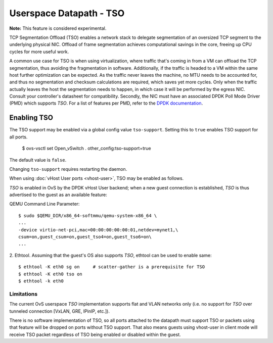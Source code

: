..
      Copyright 2020, Red Hat, Inc.

      Licensed under the Apache License, Version 2.0 (the "License"); you may
      not use this file except in compliance with the License. You may obtain
      a copy of the License at

          http://www.apache.org/licenses/LICENSE-2.0

      Unless required by applicable law or agreed to in writing, software
      distributed under the License is distributed on an "AS IS" BASIS, WITHOUT
      WARRANTIES OR CONDITIONS OF ANY KIND, either express or implied. See the
      License for the specific language governing permissions and limitations
      under the License.

      Convention for heading levels in Open vSwitch documentation:

      =======  Heading 0 (reserved for the title in a document)
      -------  Heading 1
      ~~~~~~~  Heading 2
      +++++++  Heading 3
      '''''''  Heading 4

      Avoid deeper levels because they do not render well.

========================
Userspace Datapath - TSO
========================

**Note:** This feature is considered experimental.

TCP Segmentation Offload (TSO) enables a network stack to delegate segmentation
of an oversized TCP segment to the underlying physical NIC. Offload of frame
segmentation achieves computational savings in the core, freeing up CPU cycles
for more useful work.

A common use case for TSO is when using virtualization, where traffic that's
coming in from a VM can offload the TCP segmentation, thus avoiding the
fragmentation in software. Additionally, if the traffic is headed to a VM
within the same host further optimization can be expected. As the traffic never
leaves the machine, no MTU needs to be accounted for, and thus no segmentation
and checksum calculations are required, which saves yet more cycles. Only when
the traffic actually leaves the host the segmentation needs to happen, in which
case it will be performed by the egress NIC. Consult your controller's
datasheet for compatibility. Secondly, the NIC must have an associated DPDK
Poll Mode Driver (PMD) which supports `TSO`. For a list of features per PMD,
refer to the `DPDK documentation`__.

__ https://doc.dpdk.org/guides/nics/overview.html

Enabling TSO
~~~~~~~~~~~~

The TSO support may be enabled via a global config value ``tso-support``.
Setting this to ``true`` enables TSO support for all ports.

    $ ovs-vsctl set Open_vSwitch . other_config:tso-support=true

The default value is ``false``.

Changing ``tso-support`` requires restarting the daemon.

When using :doc:`vHost User ports <vhost-user>`, TSO may be enabled as follows.

`TSO` is enabled in OvS by the DPDK vHost User backend; when a new guest
connection is established, `TSO` is thus advertised to the guest as an
available feature:

QEMU Command Line Parameter::

    $ sudo $QEMU_DIR/x86_64-softmmu/qemu-system-x86_64 \
    ...
    -device virtio-net-pci,mac=00:00:00:00:00:01,netdev=mynet1,\
    csum=on,guest_csum=on,guest_tso4=on,guest_tso6=on\
    ...

2. Ethtool. Assuming that the guest's OS also supports `TSO`, ethtool can be
used to enable same::

    $ ethtool -K eth0 sg on     # scatter-gather is a prerequisite for TSO
    $ ethtool -K eth0 tso on
    $ ethtool -k eth0

~~~~~~~~~~~
Limitations
~~~~~~~~~~~

The current OvS userspace `TSO` implementation supports flat and VLAN networks
only (i.e. no support for `TSO` over tunneled connection [VxLAN, GRE, IPinIP,
etc.]).

There is no software implementation of TSO, so all ports attached to the
datapath must support TSO or packets using that feature will be dropped
on ports without TSO support.  That also means guests using vhost-user
in client mode will receive TSO packet regardless of TSO being enabled
or disabled within the guest.
